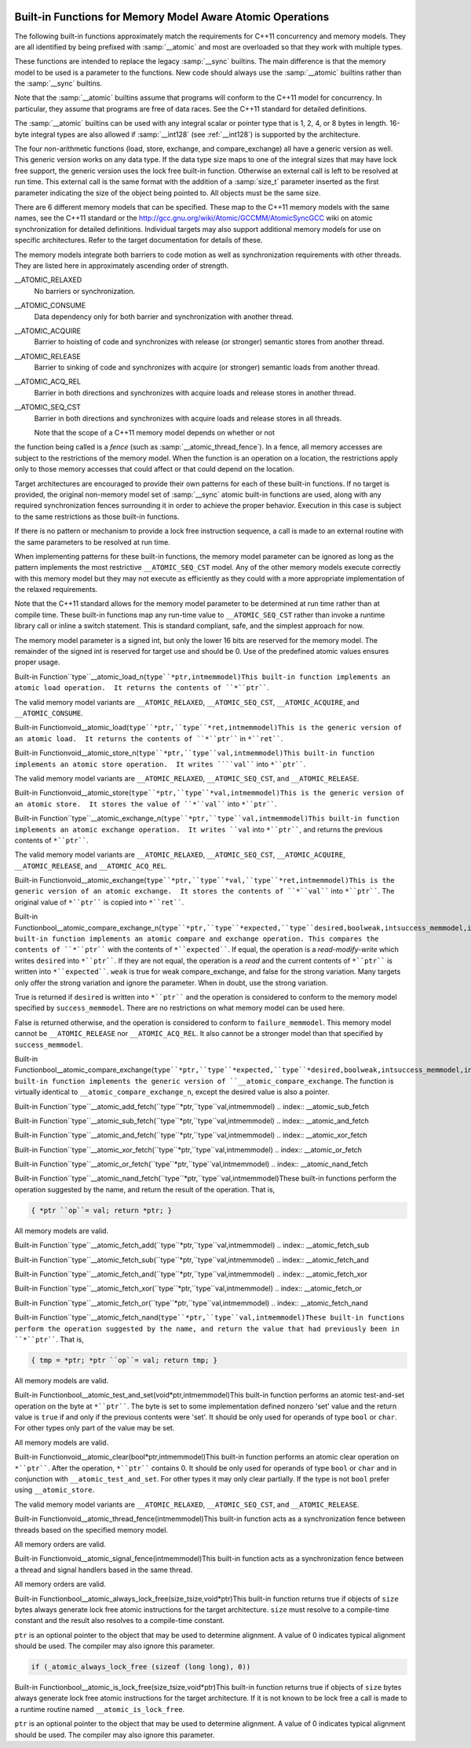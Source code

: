   .. ___atomic-builtins:

Built-in Functions for Memory Model Aware Atomic Operations
***********************************************************

The following built-in functions approximately match the requirements
for C++11 concurrency and memory models.  They are all
identified by being prefixed with :samp:`__atomic` and most are
overloaded so that they work with multiple types.

These functions are intended to replace the legacy :samp:`__sync`
builtins.  The main difference is that the memory model to be used is a
parameter to the functions.  New code should always use the
:samp:`__atomic` builtins rather than the :samp:`__sync` builtins.

Note that the :samp:`__atomic` builtins assume that programs will
conform to the C++11 model for concurrency.  In particular, they assume
that programs are free of data races.  See the C++11 standard for
detailed definitions.

The :samp:`__atomic` builtins can be used with any integral scalar or
pointer type that is 1, 2, 4, or 8 bytes in length.  16-byte integral
types are also allowed if :samp:`__int128` (see :ref:`__int128`) is
supported by the architecture.

The four non-arithmetic functions (load, store, exchange, and 
compare_exchange) all have a generic version as well.  This generic
version works on any data type.  If the data type size maps to one
of the integral sizes that may have lock free support, the generic
version uses the lock free built-in function.  Otherwise an
external call is left to be resolved at run time.  This external call is
the same format with the addition of a :samp:`size_t` parameter inserted
as the first parameter indicating the size of the object being pointed to.
All objects must be the same size.

There are 6 different memory models that can be specified.  These map
to the C++11 memory models with the same names, see the C++11 standard
or the http://gcc.gnu.org/wiki/Atomic/GCCMM/AtomicSyncGCC wiki
on atomic synchronization for detailed definitions.  Individual
targets may also support additional memory models for use on specific
architectures.  Refer to the target documentation for details of
these.

The memory models integrate both barriers to code motion as well as
synchronization requirements with other threads.  They are listed here
in approximately ascending order of strength.

__ATOMIC_RELAXED
  No barriers or synchronization.

__ATOMIC_CONSUME
  Data dependency only for both barrier and synchronization with another
  thread.

__ATOMIC_ACQUIRE
  Barrier to hoisting of code and synchronizes with release (or stronger)
  semantic stores from another thread.

__ATOMIC_RELEASE
  Barrier to sinking of code and synchronizes with acquire (or stronger)
  semantic loads from another thread.

__ATOMIC_ACQ_REL
  Barrier in both directions and synchronizes with acquire loads and
  release stores in another thread.

__ATOMIC_SEQ_CST
  Barrier in both directions and synchronizes with acquire loads and
  release stores in all threads.

  Note that the scope of a C++11 memory model depends on whether or not
the function being called is a *fence* (such as
:samp:`__atomic_thread_fence`).  In a fence, all memory accesses are
subject to the restrictions of the memory model.  When the function is
an operation on a location, the restrictions apply only to those
memory accesses that could affect or that could depend on the
location.

Target architectures are encouraged to provide their own patterns for
each of these built-in functions.  If no target is provided, the original
non-memory model set of :samp:`__sync` atomic built-in functions are
used, along with any required synchronization fences surrounding it in
order to achieve the proper behavior.  Execution in this case is subject
to the same restrictions as those built-in functions.

If there is no pattern or mechanism to provide a lock free instruction
sequence, a call is made to an external routine with the same parameters
to be resolved at run time.

When implementing patterns for these built-in functions, the memory model
parameter can be ignored as long as the pattern implements the most
restrictive ``__ATOMIC_SEQ_CST`` model.  Any of the other memory models
execute correctly with this memory model but they may not execute as
efficiently as they could with a more appropriate implementation of the
relaxed requirements.

Note that the C++11 standard allows for the memory model parameter to be
determined at run time rather than at compile time.  These built-in
functions map any run-time value to ``__ATOMIC_SEQ_CST`` rather
than invoke a runtime library call or inline a switch statement.  This is
standard compliant, safe, and the simplest approach for now.

The memory model parameter is a signed int, but only the lower 16 bits are
reserved for the memory model.  The remainder of the signed int is reserved
for target use and should be 0.  Use of the predefined atomic values
ensures proper usage.

.. index:: __atomic_load_n

Built-in Function``type``__atomic_load_n(``type``*ptr,intmemmodel)This built-in function implements an atomic load operation.  It returns the
contents of ``*``ptr````.

The valid memory model variants are
``__ATOMIC_RELAXED``, ``__ATOMIC_SEQ_CST``, ``__ATOMIC_ACQUIRE``,
and ``__ATOMIC_CONSUME``.

.. index:: __atomic_load

Built-in Functionvoid__atomic_load(``type``*ptr,``type``*ret,intmemmodel)This is the generic version of an atomic load.  It returns the
contents of ``*``ptr```` in ``*``ret````.

.. index:: __atomic_store_n

Built-in Functionvoid__atomic_store_n(``type``*ptr,``type``val,intmemmodel)This built-in function implements an atomic store operation.  It writes 
````val```` into ``*``ptr````.  

The valid memory model variants are
``__ATOMIC_RELAXED``, ``__ATOMIC_SEQ_CST``, and ``__ATOMIC_RELEASE``.

.. index:: __atomic_store

Built-in Functionvoid__atomic_store(``type``*ptr,``type``*val,intmemmodel)This is the generic version of an atomic store.  It stores the value
of ``*``val```` into ``*``ptr````.

.. index:: __atomic_exchange_n

Built-in Function``type``__atomic_exchange_n(``type``*ptr,``type``val,intmemmodel)This built-in function implements an atomic exchange operation.  It writes
``val`` into ``*``ptr````, and returns the previous contents of
``*``ptr````.

The valid memory model variants are
``__ATOMIC_RELAXED``, ``__ATOMIC_SEQ_CST``, ``__ATOMIC_ACQUIRE``,
``__ATOMIC_RELEASE``, and ``__ATOMIC_ACQ_REL``.

.. index:: __atomic_exchange

Built-in Functionvoid__atomic_exchange(``type``*ptr,``type``*val,``type``*ret,intmemmodel)This is the generic version of an atomic exchange.  It stores the
contents of ``*``val```` into ``*``ptr````. The original value
of ``*``ptr```` is copied into ``*``ret````.

.. index:: __atomic_compare_exchange_n

Built-in Functionbool__atomic_compare_exchange_n(``type``*ptr,``type``*expected,``type``desired,boolweak,intsuccess_memmodel,intfailure_memmodel)This built-in function implements an atomic compare and exchange operation.
This compares the contents of ``*``ptr```` with the contents of
``*``expected````. If equal, the operation is a *read-modify-write*
which writes ``desired`` into ``*``ptr````.  If they are not
equal, the operation is a *read* and the current contents of
``*``ptr```` is written into ``*``expected````.  ``weak`` is true
for weak compare_exchange, and false for the strong variation.  Many targets 
only offer the strong variation and ignore the parameter.  When in doubt, use
the strong variation.

True is returned if ``desired`` is written into
``*``ptr```` and the operation is considered to conform to the
memory model specified by ``success_memmodel``.  There are no
restrictions on what memory model can be used here.

False is returned otherwise, and the operation is considered to conform
to ``failure_memmodel``. This memory model cannot be
``__ATOMIC_RELEASE`` nor ``__ATOMIC_ACQ_REL``.  It also cannot be a
stronger model than that specified by ``success_memmodel``.

.. index:: __atomic_compare_exchange

Built-in Functionbool__atomic_compare_exchange(``type``*ptr,``type``*expected,``type``*desired,boolweak,intsuccess_memmodel,intfailure_memmodel)This built-in function implements the generic version of
``__atomic_compare_exchange``.  The function is virtually identical to
``__atomic_compare_exchange_n``, except the desired value is also a
pointer.

.. index:: __atomic_add_fetch

Built-in Function``type``__atomic_add_fetch(``type``*ptr,``type``val,intmemmodel)
.. index:: __atomic_sub_fetch

Built-in Function``type``__atomic_sub_fetch(``type``*ptr,``type``val,intmemmodel)
.. index:: __atomic_and_fetch

Built-in Function``type``__atomic_and_fetch(``type``*ptr,``type``val,intmemmodel)
.. index:: __atomic_xor_fetch

Built-in Function``type``__atomic_xor_fetch(``type``*ptr,``type``val,intmemmodel)
.. index:: __atomic_or_fetch

Built-in Function``type``__atomic_or_fetch(``type``*ptr,``type``val,intmemmodel)
.. index:: __atomic_nand_fetch

Built-in Function``type``__atomic_nand_fetch(``type``*ptr,``type``val,intmemmodel)These built-in functions perform the operation suggested by the name, and
return the result of the operation. That is,

.. code-block:: c++

  { *ptr ``op``= val; return *ptr; }

All memory models are valid.

.. index:: __atomic_fetch_add

Built-in Function``type``__atomic_fetch_add(``type``*ptr,``type``val,intmemmodel)
.. index:: __atomic_fetch_sub

Built-in Function``type``__atomic_fetch_sub(``type``*ptr,``type``val,intmemmodel)
.. index:: __atomic_fetch_and

Built-in Function``type``__atomic_fetch_and(``type``*ptr,``type``val,intmemmodel)
.. index:: __atomic_fetch_xor

Built-in Function``type``__atomic_fetch_xor(``type``*ptr,``type``val,intmemmodel)
.. index:: __atomic_fetch_or

Built-in Function``type``__atomic_fetch_or(``type``*ptr,``type``val,intmemmodel)
.. index:: __atomic_fetch_nand

Built-in Function``type``__atomic_fetch_nand(``type``*ptr,``type``val,intmemmodel)These built-in functions perform the operation suggested by the name, and
return the value that had previously been in ``*``ptr````.  That is,

.. code-block:: c++

  { tmp = *ptr; *ptr ``op``= val; return tmp; }

All memory models are valid.

.. index:: __atomic_test_and_set

Built-in Functionbool__atomic_test_and_set(void*ptr,intmemmodel)This built-in function performs an atomic test-and-set operation on
the byte at ``*``ptr````.  The byte is set to some implementation
defined nonzero 'set' value and the return value is ``true`` if and only
if the previous contents were 'set'.
It should be only used for operands of type ``bool`` or ``char``. For 
other types only part of the value may be set.

All memory models are valid.

.. index:: __atomic_clear

Built-in Functionvoid__atomic_clear(bool*ptr,intmemmodel)This built-in function performs an atomic clear operation on
``*``ptr````.  After the operation, ``*``ptr```` contains 0.
It should be only used for operands of type ``bool`` or ``char`` and 
in conjunction with ``__atomic_test_and_set``.
For other types it may only clear partially. If the type is not ``bool``
prefer using ``__atomic_store``.

The valid memory model variants are
``__ATOMIC_RELAXED``, ``__ATOMIC_SEQ_CST``, and
``__ATOMIC_RELEASE``.

.. index:: __atomic_thread_fence

Built-in Functionvoid__atomic_thread_fence(intmemmodel)This built-in function acts as a synchronization fence between threads
based on the specified memory model.

All memory orders are valid.

.. index:: __atomic_signal_fence

Built-in Functionvoid__atomic_signal_fence(intmemmodel)This built-in function acts as a synchronization fence between a thread
and signal handlers based in the same thread.

All memory orders are valid.

.. index:: __atomic_always_lock_free

Built-in Functionbool__atomic_always_lock_free(size_tsize,void*ptr)This built-in function returns true if objects of ``size`` bytes always
generate lock free atomic instructions for the target architecture.  
``size`` must resolve to a compile-time constant and the result also
resolves to a compile-time constant.

``ptr`` is an optional pointer to the object that may be used to determine
alignment.  A value of 0 indicates typical alignment should be used.  The 
compiler may also ignore this parameter.

.. code-block:: c++

  if (_atomic_always_lock_free (sizeof (long long), 0))

.. index:: __atomic_is_lock_free

Built-in Functionbool__atomic_is_lock_free(size_tsize,void*ptr)This built-in function returns true if objects of ``size`` bytes always
generate lock free atomic instructions for the target architecture.  If
it is not known to be lock free a call is made to a runtime routine named
``__atomic_is_lock_free``.

``ptr`` is an optional pointer to the object that may be used to determine
alignment.  A value of 0 indicates typical alignment should be used.  The 
compiler may also ignore this parameter.

